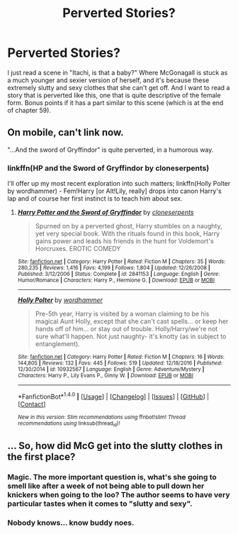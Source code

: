 #+TITLE: Perverted Stories?

* Perverted Stories?
:PROPERTIES:
:Author: Levoda_Cross
:Score: 17
:DateUnix: 1504682342.0
:DateShort: 2017-Sep-06
:FlairText: Request
:END:
I just read a scene in "Itachi, is that a baby?" Where McGonagall is stuck as a much younger and sexier version of herself, and it's because these extremely slutty and sexy clothes that she can't get off. And I want to read a story that is perverted like this, one that is quite descriptive of the female form. Bonus points if it has a part similar to this scene (which is at the end of chapter 59).


** On mobile, can't link now.

"...And the sword of Gryffindor" is quite perverted, in a humorous way.
:PROPERTIES:
:Author: will1707
:Score: 8
:DateUnix: 1504716815.0
:DateShort: 2017-Sep-06
:END:

*** linkffn(HP and the Sword of Gryffindor by cloneserpents)

I'll offer up my most recent exploration into such matters; linkffn(Holly Polter by wordhammer) - Fem!Harry [or Alt!Lily, really] drops into canon Harry's lap and of course her first instinct is to teach him about sex.
:PROPERTIES:
:Author: wordhammer
:Score: 3
:DateUnix: 1504717741.0
:DateShort: 2017-Sep-06
:END:

**** [[http://www.fanfiction.net/s/2841153/1/][*/Harry Potter and the Sword of Gryffindor/*]] by [[https://www.fanfiction.net/u/881050/cloneserpents][/cloneserpents/]]

#+begin_quote
  Spurned on by a perverted ghost, Harry stumbles on a naughty, yet very special book. With the rituals found in this book, Harry gains power and leads his friends in the hunt for Voldemort's Horcruxes. EROTIC COMEDY
#+end_quote

^{/Site/: [[http://www.fanfiction.net/][fanfiction.net]] *|* /Category/: Harry Potter *|* /Rated/: Fiction M *|* /Chapters/: 35 *|* /Words/: 280,235 *|* /Reviews/: 1,416 *|* /Favs/: 4,199 *|* /Follows/: 1,804 *|* /Updated/: 12/26/2008 *|* /Published/: 3/12/2006 *|* /Status/: Complete *|* /id/: 2841153 *|* /Language/: English *|* /Genre/: Humor/Romance *|* /Characters/: Harry P., Hermione G. *|* /Download/: [[http://www.ff2ebook.com/old/ffn-bot/index.php?id=2841153&source=ff&filetype=epub][EPUB]] or [[http://www.ff2ebook.com/old/ffn-bot/index.php?id=2841153&source=ff&filetype=mobi][MOBI]]}

--------------

[[http://www.fanfiction.net/s/10932567/1/][*/Holly Polter/*]] by [[https://www.fanfiction.net/u/1485356/wordhammer][/wordhammer/]]

#+begin_quote
  Pre-5th year, Harry is visited by a woman claiming to be his magical Aunt Holly, except that she can't cast spells... or keep her hands off of him... or stay out of trouble. Holly/Harry/we're not sure what'll happen. Not just naughty- it's knotty (as in subject to entanglement).
#+end_quote

^{/Site/: [[http://www.fanfiction.net/][fanfiction.net]] *|* /Category/: Harry Potter *|* /Rated/: Fiction M *|* /Chapters/: 16 *|* /Words/: 144,805 *|* /Reviews/: 132 *|* /Favs/: 445 *|* /Follows/: 519 *|* /Updated/: 12/18/2016 *|* /Published/: 12/30/2014 *|* /id/: 10932567 *|* /Language/: English *|* /Genre/: Adventure/Mystery *|* /Characters/: Harry P., Lily Evans P., Ginny W. *|* /Download/: [[http://www.ff2ebook.com/old/ffn-bot/index.php?id=10932567&source=ff&filetype=epub][EPUB]] or [[http://www.ff2ebook.com/old/ffn-bot/index.php?id=10932567&source=ff&filetype=mobi][MOBI]]}

--------------

*FanfictionBot*^{1.4.0} *|* [[[https://github.com/tusing/reddit-ffn-bot/wiki/Usage][Usage]]] | [[[https://github.com/tusing/reddit-ffn-bot/wiki/Changelog][Changelog]]] | [[[https://github.com/tusing/reddit-ffn-bot/issues/][Issues]]] | [[[https://github.com/tusing/reddit-ffn-bot/][GitHub]]] | [[[https://www.reddit.com/message/compose?to=tusing][Contact]]]

^{/New in this version: Slim recommendations using/ ffnbot!slim! /Thread recommendations using/ linksub(thread_id)!}
:PROPERTIES:
:Author: FanfictionBot
:Score: 2
:DateUnix: 1504717772.0
:DateShort: 2017-Sep-06
:END:


** ... So, how did McG get into the slutty clothes in the first place?
:PROPERTIES:
:Author: woop_woop_throwaway
:Score: 1
:DateUnix: 1504726573.0
:DateShort: 2017-Sep-07
:END:

*** Magic. The more important question is, what's she going to smell like after a week of not being able to pull down her knickers when going to the loo? The author seems to have very particular tastes when it comes to "slutty and sexy".
:PROPERTIES:
:Author: Krististrasza
:Score: 2
:DateUnix: 1504727158.0
:DateShort: 2017-Sep-07
:END:


*** Nobody knows... know buddy noes.
:PROPERTIES:
:Author: Levoda_Cross
:Score: 1
:DateUnix: 1504733143.0
:DateShort: 2017-Sep-07
:END:
